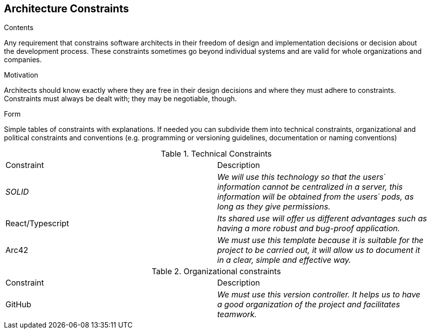 [[section-architecture-constraints]]
== Architecture Constraints


[role="arc42help"]
****
.Contents
Any requirement that constrains software architects in their freedom of design and implementation decisions or decision about the development process. These constraints sometimes go beyond individual systems and are valid for whole organizations and companies.

.Motivation
Architects should know exactly where they are free in their design decisions and where they must adhere to constraints.
Constraints must always be dealt with; they may be negotiable, though.

.Form
Simple tables of constraints with explanations.
If needed you can subdivide them into
technical constraints, organizational and political constraints and
conventions (e.g. programming or versioning guidelines, documentation or naming conventions)
****
.Technical Constraints
|===
|Constraint|Description
| _SOLID_ | _We will use this technology so that the users´  information cannot be centralized in a server, this information will be obtained from the users´  pods, as long as they give permissions._ 
| React/Typescript | _Its shared use will offer us different advantages such as having a more robust and bug-proof application._ 
| Arc42 | _We must use this template because it is suitable for the project to be carried out, it will allow us to document it in a clear, simple and effective way._
|===
.Organizational constraints
|===
|Constraint|Description
| GitHub | _We must use this version controller. It helps us to have a good organization of the project and facilitates teamwork._
|===
